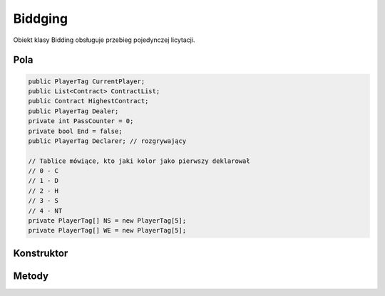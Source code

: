 ##############
Biddging
##############


.. class::
    Biddging

Obiekt klasy Bidding obsługuje przebieg pojedynczej licytacji.

Pola
======

.. code-block:: C#

    public PlayerTag CurrentPlayer;
    public List<Contract> ContractList;
    public Contract HighestContract;
    public PlayerTag Dealer;
    private int PassCounter = 0;
    private bool End = false;
    public PlayerTag Declarer; // rozgrywający

    // Tablice mówiące, kto jaki kolor jako pierwszy deklarował
    // 0 - C
    // 1 - D
    // 2 - H
    // 3 - S
    // 4 - NT
    private PlayerTag[] NS = new PlayerTag[5];
    private PlayerTag[] WE = new PlayerTag[5];

Konstruktor
============

.. sphinxsharp:method:: public Bidding(PlayerTag Dealer)
    :param(1): Gracz, który rozdawał karty (następny po nim rozpoczyna licytację).

    .. code-block:: C#

        public Bidding(PlayerTag Dealer)
		{
			this.Dealer = Dealer;
			this.ContractList = new List<Contract>();
			this.CurrentPlayer = NextPlayer(this.Dealer);
			this.HighestContract = null;
			for( int i = 0; i <5; i++)
            {
				NS[i] = (PlayerTag)(-1);
				WE[i] = (PlayerTag)(-1);
			}
		}


Metody
======

.. sphinxsharp:method:: public PlayerTag NextPlayer(PlayerTag CurrentPlayer)
    :param(1): Gracz, względem którego wyznaczamy następnego.
    :returns: Kolejny gracz.

    Zwraca kolejnego gracza w kolejności N E S W N...

.. sphinxsharp:method:: public bool AddBid(Contract Contract, bool X = false, bool XX = false)
    :param(1): Odzywka gracza ( nie uwzględnia kontry, rekontry, jest to podawane jako odzielny argument).
    :param(2): Kontra.
    :param(3): Rekonta
    :returns: True, jeżeli wszysko jest poprawne.


    Sprawdza, czy dana odzywka jest możliwa do zadeklarowania przez danego gracza, jest ona dodawana do listy.
    Zapamiętuje, który gracz z dróżyny jako pierwszy licytował dany kolor oraz sprawdza, czy licytacja dobiegłą końca.

.. sphinxsharp:method:: public bool IsEnd()
    :returns: Inforamcja o tym czy licytacja się zakończyła.


.. sphinxsharp:method:: private bool IsTheSameTeam(PlayerTag Player1, PlayerTag Player2)
    :param(1): Pierwszy grasz.
    :param(2): Drugi gracz.
    :returns: True, jeżeli gracze są z jednej drużyny.

.. sphinxsharp:method:: private void SetColor(PlayerTag PlayerTag, ContractColor Color)
    :param(1): Gracz, który zalicytował dany kolor.
    :param(2): Zalicytowany kolor.
    
    Sprawdza czy dany kolor został zalicytowany w drużynie gracza pierwszy raz w tej licytacji, 
    jeżeli tak to zapamiętuje kto go zalicytował.